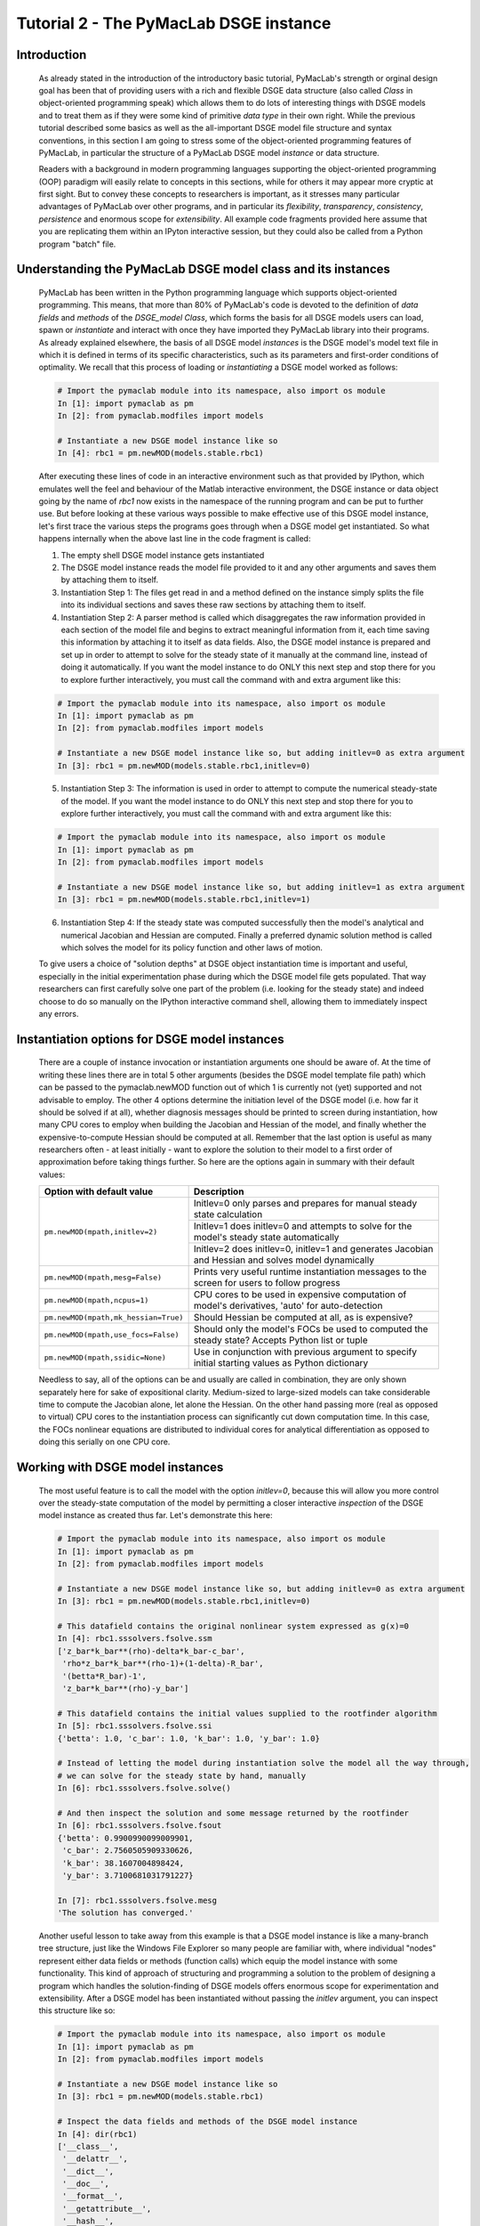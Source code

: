 .. index:: tutorial; DSGE instance; OOP; class

.. raw:: latex

   \newpage

Tutorial 2 - The PyMacLab DSGE instance
=======================================

Introduction
------------

  As already stated in the introduction of the introductory basic tutorial, PyMacLab's strength or orginal design goal has been that of providing
  users with a rich and flexible DSGE data structure (also called `Class` in object-oriented programming speak) which allows them to do lots of
  interesting things with DSGE models and to treat them as if they were some kind of primitive `data type` in their own right.
  While the previous tutorial described some basics as well as the all-important DSGE model file structure and syntax conventions,
  in this section I am going to stress some of the object-oriented programming features of PyMacLab, in particular the
  structure of a PyMacLab DSGE model `instance` or data structure.

  Readers with a background in modern programming languages supporting the object-oriented programming (OOP) paradigm will easily relate to
  concepts in this sections, while for others it may appear more cryptic at first sight. But to convey these concepts to researchers is
  important, as it stresses many particular advantages of PyMacLab over other programs, and in particular its `flexibility`, `transparency`,
  `consistency`, `persistence` and enormous scope for `extensibility`. All example code fragments provided here assume that you are replicating
  them within an IPyton interactive session, but they could also be called from a Python program "batch" file.

Understanding the PyMacLab DSGE model class and its instances
-------------------------------------------------------------

  PyMacLab has been written in the Python programming language which supports object-oriented programming. This means, that more than 80% of
  PyMacLab's code is devoted to the definition of `data fields` and `methods` of the `DSGE_model Class`, which forms the basis for all
  DSGE models users can load, spawn or `instantiate` and interact with once they have imported they PyMacLab library into their programs. As
  already explained elsewhere, the basis of all DSGE model `instances` is the DSGE model's model text file in which it is defined in terms of
  its specific characteristics, such as its parameters and first-order conditions of optimality. We recall that this process of loading or
  `instantiating` a DSGE model worked as follows:

  .. sourcecode:: ipython

    # Import the pymaclab module into its namespace, also import os module
    In [1]: import pymaclab as pm
    In [2]: from pymaclab.modfiles import models

    # Instantiate a new DSGE model instance like so
    In [4]: rbc1 = pm.newMOD(models.stable.rbc1)

  After executing these lines of code in an interactive environment such as that provided by IPython, which emulates well the feel and behaviour
  of the Matlab interactive environment, the DSGE instance or data object going by the name of `rbc1` now exists in the namespace of the running
  program and can be put to further use. But before looking at these various ways possible to make effective use of this DSGE model instance,
  let's first trace the various steps the programs goes through when a DSGE model get instantiated. So what happens internally when the above
  last line in the code fragment is called:

  1) The empty shell DSGE model instance gets instantiated

  2) The DSGE model instance reads the model file provided to it and any other arguments and saves them by attaching them to itself.

  3) Instantiation Step 1: The files get read in and a method defined on the instance simply splits the file into its individual sections
     and saves these raw sections by attaching them to itself.

  4) Instantiation Step 2: A parser method is called which disaggregates the raw information provided in each section of the model file and begins
     to extract meaningful information from it, each time saving this information by attaching it to itself as data fields. Also, the DSGE model
     instance is prepared and set up in order to attempt to solve for the steady state of it manually at the command line, instead of doing it
     automatically. If you want the model instance to do ONLY this next step and stop there for you to explore further interactively,
     you must call the command with and extra argument like this:

  .. sourcecode:: ipython

    # Import the pymaclab module into its namespace, also import os module
    In [1]: import pymaclab as pm
    In [2]: from pymaclab.modfiles import models

    # Instantiate a new DSGE model instance like so, but adding initlev=0 as extra argument
    In [3]: rbc1 = pm.newMOD(models.stable.rbc1,initlev=0)

  5) Instantiation Step 3: The information is used in order to attempt to compute the numerical steady-state of the model. If you want the model
     instance to do ONLY this next step and stop there for you to explore further interactively, you must call the command with and extra
     argument like this:

  .. sourcecode:: ipython

    # Import the pymaclab module into its namespace, also import os module
    In [1]: import pymaclab as pm
    In [2]: from pymaclab.modfiles import models

    # Instantiate a new DSGE model instance like so, but adding initlev=1 as extra argument
    In [3]: rbc1 = pm.newMOD(models.stable.rbc1,initlev=1)


  6) Instantiation Step 4:  If the steady state was computed successfully then the model's analytical and numerical Jacobian and
     Hessian are computed. Finally a preferred dynamic solution method is called which solves the model for its policy function and
     other laws of motion.

  To give users a choice of "solution depths" at DSGE object instantiation time is important and useful, especially in the initial
  experimentation phase during which the DSGE model file gets populated. That way researchers can first carefully solve one part of the
  problem (i.e. looking for the steady state) and indeed choose to do so manually on the IPython interactive command shell, allowing them
  to immediately inspect any errors.


Instantiation options for DSGE model instances
----------------------------------------------

  There are a couple of instance invocation or instantiation arguments one should be aware of. At the time of writing these lines there are in
  total 5 other arguments (besides the DSGE model template file path) which can be passed to the pymaclab.newMOD function out of which 1 is
  currently not (yet) supported and not advisable to employ. The other 4 options determine the initiation level of the DSGE model (i.e. how
  far it should be solved if at all), whether diagnosis messages should be printed to screen during instantiation, how many CPU cores to employ
  when building the Jacobian and Hessian of the model, and finally whether the expensive-to-compute Hessian should be computed at all. Remember
  that the last option is useful as many researchers often - at least initially - want to explore the solution to their model to a first order of
  approximation before taking things further. So here are the options again in summary with their default values:

  +------------------------------------+----------------------------------------------------------------------------------------------------+
  | Option with default value          |                                  Description                                                       |
  +====================================+====================================================================================================+
  |``pm.newMOD(mpath,initlev=2)``      | Initlev=0 only parses and prepares for manual steady state calculation                             |
  |                                    +----------------------------------------------------------------------------------------------------+ 
  |                                    | Initlev=1 does initlev=0 and attempts to solve for the model's steady state automatically          |
  |                                    +----------------------------------------------------------------------------------------------------+
  |                                    | Initlev=2 does initlev=0, initlev=1 and generates Jacobian and Hessian and solves model dynamically|
  +------------------------------------+----------------------------------------------------------------------------------------------------+
  |``pm.newMOD(mpath,mesg=False)``     | Prints very useful runtime instantiation messages to the screen for users to follow progress       |
  +------------------------------------+----------------------------------------------------------------------------------------------------+
  |``pm.newMOD(mpath,ncpus=1)``        | CPU cores to be used in expensive computation of model's derivatives, 'auto' for auto-detection    |
  +------------------------------------+----------------------------------------------------------------------------------------------------+
  |``pm.newMOD(mpath,mk_hessian=True)``| Should Hessian be computed at all, as is expensive?                                                |
  +------------------------------------+----------------------------------------------------------------------------------------------------+
  |``pm.newMOD(mpath,use_focs=False)`` | Should only the model's FOCs be used to computed the steady state? Accepts Python list or tuple    |
  +------------------------------------+----------------------------------------------------------------------------------------------------+
  |``pm.newMOD(mpath,ssidic=None)``    | Use in conjunction with previous argument to specify initial starting values as Python dictionary  |
  +------------------------------------+----------------------------------------------------------------------------------------------------+

  Needless to say, all of the options can be and usually are called in combination, they are only shown separately here for sake of expositional
  clarity. Medium-sized to large-sized models can take considerable time to compute the Jacobian alone, let alone the Hessian. On the other hand
  passing more (real as opposed to virtual) CPU cores to the instantiation process can significantly cut down computation time. In this case,
  the FOCs nonlinear equations are distributed to individual cores for analytical differentiation as opposed to doing this serially on one CPU
  core.

Working with DSGE model instances
---------------------------------

  The most useful feature is to call the model with the option `initlev=0`, because this will allow you more control over the steady-state
  computation of the model by permitting a closer interactive `inspection` of the DSGE model instance as created thus far. Let's demonstrate this
  here:

  .. sourcecode:: ipython

    # Import the pymaclab module into its namespace, also import os module
    In [1]: import pymaclab as pm
    In [2]: from pymaclab.modfiles import models

    # Instantiate a new DSGE model instance like so, but adding initlev=0 as extra argument
    In [3]: rbc1 = pm.newMOD(models.stable.rbc1,initlev=0)

    # This datafield contains the original nonlinear system expressed as g(x)=0
    In [4]: rbc1.sssolvers.fsolve.ssm
    ['z_bar*k_bar**(rho)-delta*k_bar-c_bar',
     'rho*z_bar*k_bar**(rho-1)+(1-delta)-R_bar',
     '(betta*R_bar)-1',
     'z_bar*k_bar**(rho)-y_bar']

    # This datafield contains the initial values supplied to the rootfinder algorithm
    In [5]: rbc1.sssolvers.fsolve.ssi
    {'betta': 1.0, 'c_bar': 1.0, 'k_bar': 1.0, 'y_bar': 1.0}

    # Instead of letting the model during instantiation solve the model all the way through,
    # we can solve for the steady state by hand, manually
    In [6]: rbc1.sssolvers.fsolve.solve()

    # And then inspect the solution and some message returned by the rootfinder
    In [6]: rbc1.sssolvers.fsolve.fsout
    {'betta': 0.9900990099009901,
     'c_bar': 2.7560505909330626,
     'k_bar': 38.1607004898424,
     'y_bar': 3.7100681031791227}

    In [7]: rbc1.sssolvers.fsolve.mesg
    'The solution has converged.'

  Another useful lesson to take away from this example is that a DSGE model instance is like a many-branch tree structure, just like the
  Windows File Explorer so many people are familiar with, where individual "nodes" represent either data fields or methods (function calls)
  which equip the model instance with some functionality. This kind of approach of structuring and programming a solution to the problem of
  designing a program which handles the solution-finding of DSGE models offers enormous scope for experimentation and extensibility. After a
  DSGE model has been instantiated without passing the `initlev` argument, you can inspect this structure like so:

  .. sourcecode:: ipython

    # Import the pymaclab module into its namespace, also import os module
    In [1]: import pymaclab as pm
    In [2]: from pymaclab.modfiles import models

    # Instantiate a new DSGE model instance like so
    In [3]: rbc1 = pm.newMOD(models.stable.rbc1)

    # Inspect the data fields and methods of the DSGE model instance
    In [4]: dir(rbc1)
    ['__class__',
     '__delattr__',
     '__dict__',
     '__doc__',
     '__format__',
     '__getattribute__',
     '__hash__',
     '__init__',
     '__module__',
     '__new__',
     '__reduce__',
     '__reduce_ex__',
     '__repr__',
     '__setattr__',
     '__sizeof__',
     '__str__',
     '__subclasshook__',
     '__weakref__',
     '_initlev',
     'audic',
     'author',
     'ccv',
     'dbase',
     'deltex',
     'getdata',
     'info',
     'init2',
     'manss_sys',
     'mkeigv',
     'mkjahe',
     'mkjahen',
     'mkjahenmat',
     'mkjahepp',
     'mkjaheppn',
     'mod_name',
     'modfile',
     'nall',
     'ncon',
     'nendo',
     'nexo',
     'nlsubs',
     'nlsubs_list',
     'nlsubs_raw1',
     'nlsubs_raw2',
     'nother',
     'nstat',
     'numssdic',
     'paramdic',
     'pdf',
     'setauthor',
     'ssidic',
     'sssolvers',
     'sstate',
     'ssys_list',
     'subs_vars',
     'switches',
     'texed',
     'txted',
     'txtpars',
     'updf',
     'updm',
     'vardic',
     'vreg']

  As you can see, the attributes exposed at the root of the instance are plenty and can be acccessed in the usual way:

  .. sourcecode:: ipython

    # Import the pymaclab module into its namespace, also import os module
    In [1]: import pymaclab as pm
    In [2]: from pymaclab.modfiles import models

    # Instantiate a new DSGE model instance like so
    In [3]: rbc1 = pm.newMOD(models.stable.rbc1)

    # Access one of the model's fields
    In [4]: rbc1.ssys_list
    ['z_bar*k_bar**(rho)-delta*k_bar-c_bar',
    'rho*z_bar*k_bar**(rho-1)+(1-delta)-R_bar',
    '(betta*R_bar)-1',
    'z_bar*k_bar**(rho)-y_bar']

  So one can observe that the data field ``rbc1.ssys_list`` simply summarizes the system of nonlinear equations which has been described in the relevant
  section of the DSGE model file. Now you know how to explore the DSGE model instance and understand its general structure, and we conclude
  this short tutorial by inviting you to do so. Don't forget that some nodes at the root possess further sub-nodes, as was the case when
  cascading down the ``rbc1.sssolvers`` branch. To help your search, the only other node with many more sub-nodes is the ``rbc1.modsolvers``
  branch, which we will explore more in the next section to this tutorial series. 

DSGE modelling made intuitive
-----------------------------

  Before concluding this tutorial, we will demonstrate how PyMacLab's DSGE data structure (or instance) approach allows researchers to implement
  ideas very intuitively, such as for instance "looping" over a DSGE model instance in order to explore how incremental changes to the parameter
  space alter the steady state of the model. Leaving our usual interactive IPyton shell, consider the following Python program file:

  ::

    # Import the pymaclab module into its namespace
    # Also import Numpy for array handling and Matplotlib for plotting
    import pymaclab as pm
    from pymaclab.modfiles import models
    import numpy as np
    from matplotlib import pyplot as plt

    # Instantiate a new DSGE model instance like so
    rbc1 = pm.newMOD(models.stable.rbc1)

    # Create an array representing a finely-spaced range of possible impatience values
    # Then convert to corresponding steady state gross real interest rate values
    betarr = np.arange(0.8,0.99,0.001)
    betarr = 1.0/betarr

    # Loop over the RBC DSGE model, each time re-computing for new R_bar
    ss_capital = []
    for betar in betarr:
	rbc1.updaters.paramdic['R_bar'] = betar # assign new R_bar to model
	rbc1.sssolvers.fsolve.solve() # re-compute steady stae
	ss_capital.append(rbc1.sssolvers.fsolve.fsout['k_bar']) # fetch and store k_bar

    # Create a nice figure
    fig1 = plt.figure()
    plt.grid()
    plt.title('Plot of steady state physical capital against R\_bar')
    plt.xlabel(r'Steady state gross real interest rate')
    plt.ylabel(r'Steady State of physical capital')
    plt.plot(betarr,ss_capital,'k-')
    plt.show()

  Anybody who has done some DSGE modelling in the past will easily be able to intuitively grasp the purpose of the above code snippet. All we
  are doing here is to loop over the same RBC model, each time feeding it with a slightly different steady state groos real interest rate value
  and re-computing the steady state of the model. This gives rise to the following nice plot exhibting the steady state relationship between the
  interest rate and the level of physical capital prevailing in steady state:

  .. plot:: ../../pymaclab/tests/pymaclab/test2.py


  That was nice and simple, wasn't it? So with the power and flexibility of PyMacLab DSGE model instances we can relatively painlessly explore
  simple questions such as how differing deep parameter specifications for the impatience factor :math:`\beta` can affect the steady state level of physical
  capital. And indeed, as intuition would suggest, less patient consumers are less thrifty and more spend-thrifty thus causing a lower steady
  state level of physical capital in the economy. This last example also serves to make another important point. PyMacLab is `not` a `program`
  such as Dynare, but instead an add-in `library` for Python prividing an advanced DSGE model data structure in form of a DSGE model class
  which can be used in conjunction with any other library available in Python.